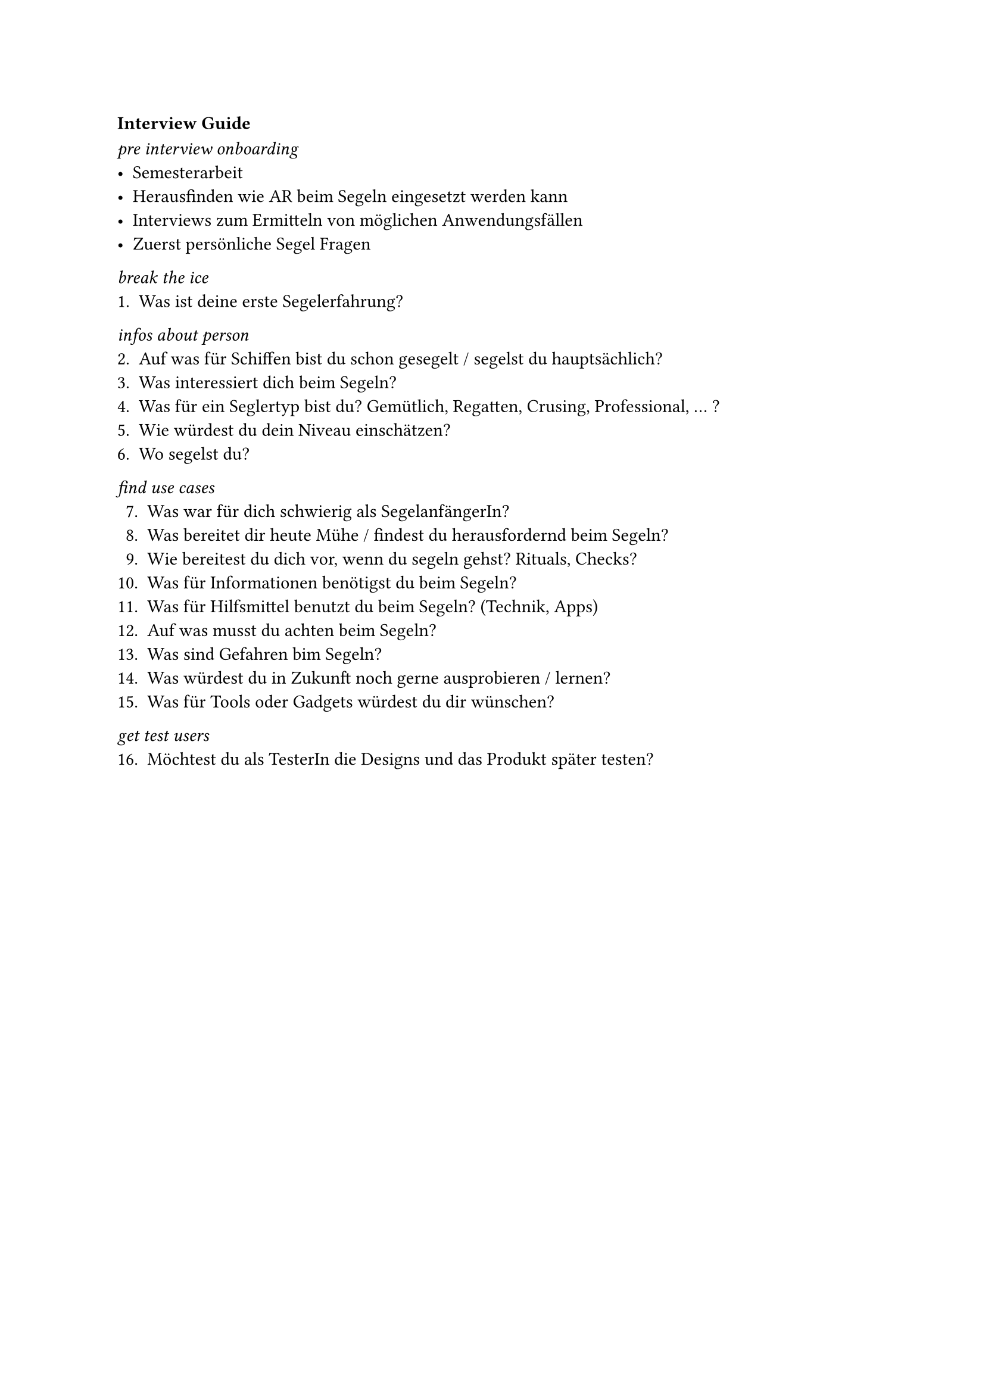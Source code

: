 === Interview Guide <interview-guide>

_pre interview onboarding_
- Semesterarbeit
- Herausfinden wie AR beim Segeln eingesetzt werden kann
- Interviews zum Ermitteln von möglichen Anwendungsfällen
- Zuerst persönliche Segel Fragen

_break the ice_
+ Was ist deine erste Segelerfahrung?

_infos about person_
2. Auf was für Schiffen bist du schon gesegelt / segelst du hauptsächlich?
+ Was interessiert dich beim Segeln?
+ Was für ein Seglertyp bist du? Gemütlich, Regatten, Crusing, Professional, ... ?
+ Wie würdest du dein Niveau einschätzen?
+ Wo segelst du?

_find use cases_
7. Was war für dich schwierig als SegelanfängerIn?
+ Was bereitet dir heute Mühe / findest du herausfordernd beim Segeln?
+ Wie bereitest du dich vor, wenn du segeln gehst? Rituals, Checks?
+ Was für Informationen benötigst du beim Segeln?
+ Was für Hilfsmittel benutzt du beim Segeln? (Technik, Apps)
+ Auf was musst du achten beim Segeln?
+ Was sind Gefahren bim Segeln?
+ Was würdest du in Zukunft noch gerne ausprobieren / lernen?
+ Was für Tools oder Gadgets würdest du dir wünschen?

_get test users_
16. Möchtest du als TesterIn die Designs und das Produkt später testen?
